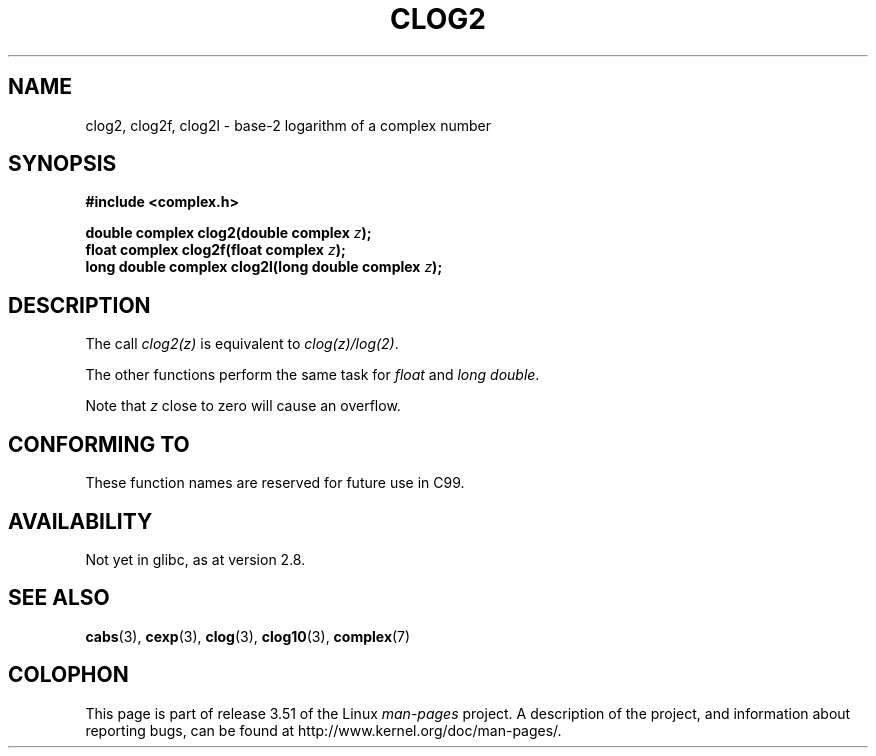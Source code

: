 .\" Copyright 2002 Walter Harms (walter.harms@informatik.uni-oldenburg.de)
.\"
.\" %%%LICENSE_START(GPL_NOVERSION_ONELINE)
.\" Distributed under GPL
.\" %%%LICENSE_END
.\"
.TH CLOG2 3 2008-08-07 "" "Linux Programmer's Manual"
.SH NAME
clog2, clog2f, clog2l \- base-2 logarithm of a complex number
.SH SYNOPSIS
.B #include <complex.h>
.sp
.BI "double complex clog2(double complex " z );
.br
.BI "float complex clog2f(float complex " z );
.br
.BI "long double complex clog2l(long double complex " z );
.\" .sp
.\" Link with \fI\-lm\fP.
.SH DESCRIPTION
The call
.I clog2(z)
is equivalent to
.IR clog(z)/log(2) .

The other functions perform the same task for
.I float
and
.IR "long double" .

Note that
.I z
close to zero will cause an overflow.
.SH CONFORMING TO
These function names are reserved for future use in C99.
.SH AVAILABILITY
Not yet in glibc, as at version 2.8.
.\" But reserved in NAMESPACE.
.SH SEE ALSO
.BR cabs (3),
.BR cexp (3),
.BR clog (3),
.BR clog10 (3),
.BR complex (7)
.SH COLOPHON
This page is part of release 3.51 of the Linux
.I man-pages
project.
A description of the project,
and information about reporting bugs,
can be found at
http://www.kernel.org/doc/man-pages/.
